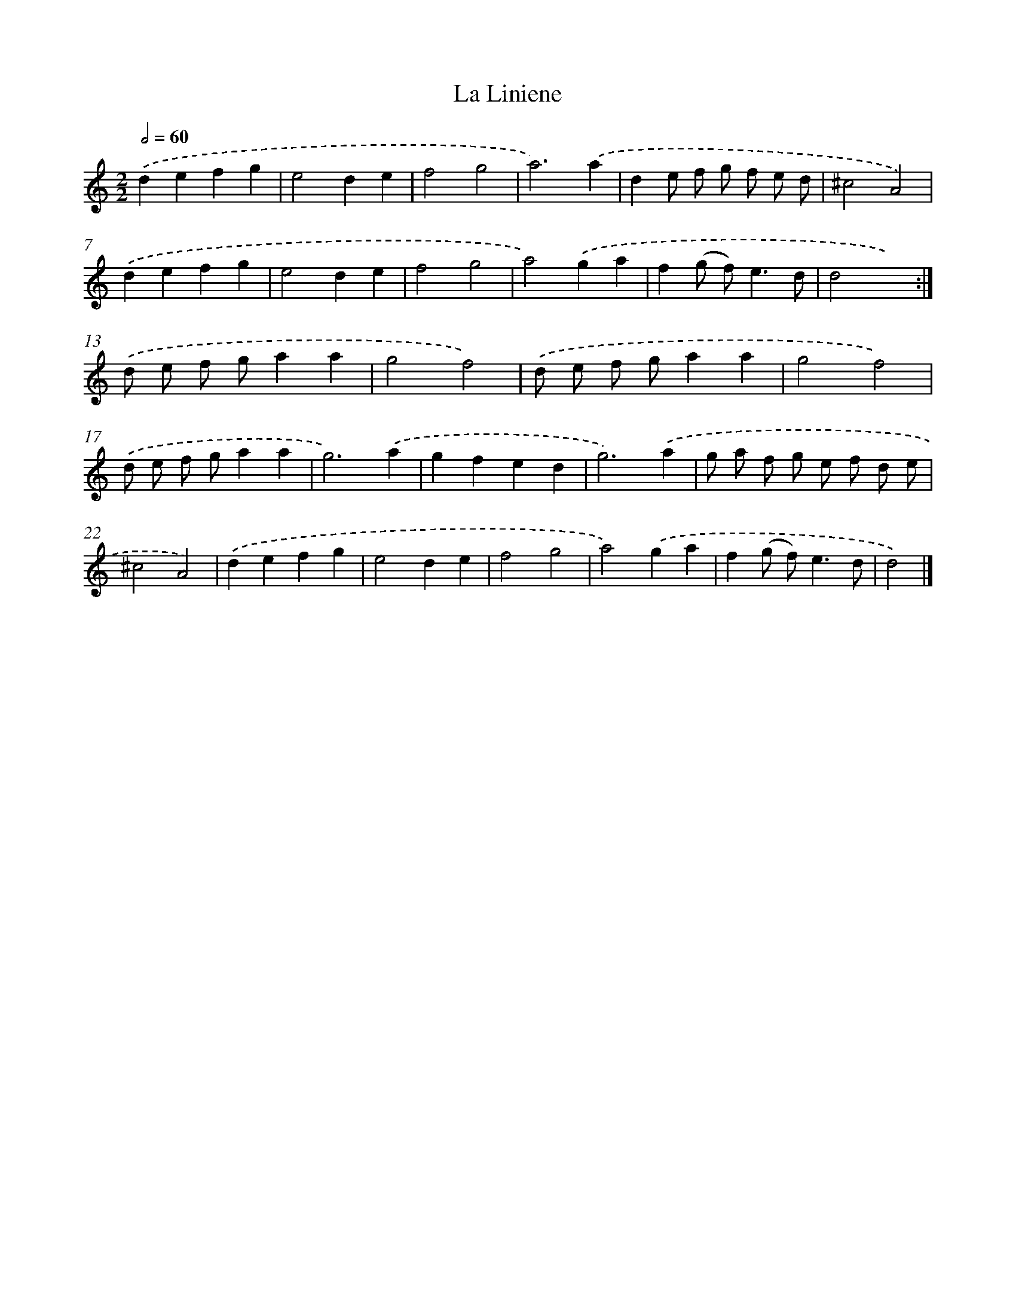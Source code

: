 X: 11803
T: La Liniene
%%abc-version 2.0
%%abcx-abcm2ps-target-version 5.9.1 (29 Sep 2008)
%%abc-creator hum2abc beta
%%abcx-conversion-date 2018/11/01 14:37:18
%%humdrum-veritas 539070101
%%humdrum-veritas-data 2894665768
%%continueall 1
%%barnumbers 0
L: 1/4
M: 2/2
Q: 1/2=60
K: C clef=treble
.('defg |
e2de |
f2g2 |
a3).('a |
de/ f/ g/ f/ e/ d/ |
^c2A2) |
.('defg |
e2de |
f2g2 |
a2).('ga |
f(g/ f<)ed/ |
d2x2) :|]
.('d/ e/ f/ g/aa |
g2f2) |
.('d/ e/ f/ g/aa |
g2f2) |
.('d/ e/ f/ g/aa |
g3).('a |
gfed |
g3).('a |
g/ a/ f/ g/ e/ f/ d/ e/ |
^c2A2) |
.('defg |
e2de |
f2g2 |
a2).('ga |
f(g/ f<)ed/ |
d2) |]

